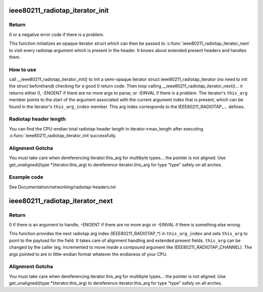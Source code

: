 .. -*- coding: utf-8; mode: rst -*-
.. src-file: net/wireless/radiotap.c

.. _`ieee80211_radiotap_iterator_init`:

ieee80211_radiotap_iterator_init
================================

.. c:function:: int ieee80211_radiotap_iterator_init(struct ieee80211_radiotap_iterator *iterator, struct ieee80211_radiotap_header *radiotap_header, int max_length, const struct ieee80211_radiotap_vendor_namespaces *vns)

    radiotap parser iterator initialization

    :param iterator:
        radiotap_iterator to initialize
    :type iterator: struct ieee80211_radiotap_iterator \*

    :param radiotap_header:
        radiotap header to parse
    :type radiotap_header: struct ieee80211_radiotap_header \*

    :param max_length:
        total length we can parse into (eg, whole packet length)
    :type max_length: int

    :param vns:
        *undescribed*
    :type vns: const struct ieee80211_radiotap_vendor_namespaces \*

.. _`ieee80211_radiotap_iterator_init.return`:

Return
------

0 or a negative error code if there is a problem.

This function initializes an opaque iterator struct which can then
be passed to \ :c:func:`ieee80211_radiotap_iterator_next`\  to visit every radiotap
argument which is present in the header.  It knows about extended
present headers and handles them.

.. _`ieee80211_radiotap_iterator_init.how-to-use`:

How to use
----------

call \__ieee80211_radiotap_iterator_init() to init a semi-opaque iterator
struct ieee80211_radiotap_iterator (no need to init the struct beforehand)
checking for a good 0 return code.  Then loop calling
\__ieee80211_radiotap_iterator_next()... it returns either 0,
-ENOENT if there are no more args to parse, or -EINVAL if there is a problem.
The iterator's \ ``this_arg``\  member points to the start of the argument
associated with the current argument index that is present, which can be
found in the iterator's \ ``this_arg_index``\  member.  This arg index corresponds
to the IEEE80211_RADIOTAP_... defines.

.. _`ieee80211_radiotap_iterator_init.radiotap-header-length`:

Radiotap header length
----------------------

You can find the CPU-endian total radiotap header length in
iterator->max_length after executing \ :c:func:`ieee80211_radiotap_iterator_init`\ 
successfully.

.. _`ieee80211_radiotap_iterator_init.alignment-gotcha`:

Alignment Gotcha
----------------

You must take care when dereferencing iterator.this_arg
for multibyte types... the pointer is not aligned.  Use
get_unaligned((type \*)iterator.this_arg) to dereference
iterator.this_arg for type "type" safely on all arches.

.. _`ieee80211_radiotap_iterator_init.example-code`:

Example code
------------

See Documentation/networking/radiotap-headers.txt

.. _`ieee80211_radiotap_iterator_next`:

ieee80211_radiotap_iterator_next
================================

.. c:function:: int ieee80211_radiotap_iterator_next(struct ieee80211_radiotap_iterator *iterator)

    return next radiotap parser iterator arg

    :param iterator:
        radiotap_iterator to move to next arg (if any)
    :type iterator: struct ieee80211_radiotap_iterator \*

.. _`ieee80211_radiotap_iterator_next.return`:

Return
------

0 if there is an argument to handle,
-ENOENT if there are no more args or -EINVAL
if there is something else wrong.

This function provides the next radiotap arg index (IEEE80211_RADIOTAP\_\*)
in \ ``this_arg_index``\  and sets \ ``this_arg``\  to point to the
payload for the field.  It takes care of alignment handling and extended
present fields.  \ ``this_arg``\  can be changed by the caller (eg,
incremented to move inside a compound argument like
IEEE80211_RADIOTAP_CHANNEL).  The args pointed to are in
little-endian format whatever the endianess of your CPU.

.. _`ieee80211_radiotap_iterator_next.alignment-gotcha`:

Alignment Gotcha
----------------

You must take care when dereferencing iterator.this_arg
for multibyte types... the pointer is not aligned.  Use
get_unaligned((type \*)iterator.this_arg) to dereference
iterator.this_arg for type "type" safely on all arches.

.. This file was automatic generated / don't edit.

